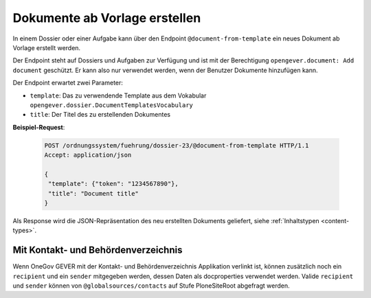 .. _templatefolder:

Dokumente ab Vorlage erstellen
==============================

In einem Dossier oder einer Aufgabe kann über den Endpoint ``@document-from-template`` ein neues
Dokument ab Vorlage erstellt werden.

Der Endpoint steht auf Dossiers und Aufgaben zur Verfügung und ist mit der
Berechtigung ``opengever.document: Add document`` geschützt. Er kann also nur verwendet
werden, wenn der Benutzer Dokumente hinzufügen kann.

Der Endpoint erwartet zwei Parameter:

- ``template``: Das zu verwendende Template aus dem Vokabular ``opengever.dossier.DocumentTemplatesVocabulary``
- ``title``: Der Titel des zu erstellenden Dokumentes


**Beispiel-Request**:

   .. sourcecode:: http

       POST /ordnungssystem/fuehrung/dossier-23/@document-from-template HTTP/1.1
       Accept: application/json

       {
        "template": {"token": "1234567890"},
        "title": "Document title"
       }


Als Response wird die JSON-Repräsentation des neu erstellten Dokuments geliefert,
siehe :ref:`Inhaltstypen <content-types>`.

Mit Kontakt- und Behördenverzeichnis
------------------------------------

Wenn OneGov GEVER mit der Kontakt- und Behördenverzeichnis Applikation verlinkt ist, können zusätzlich noch ein ``recipient`` und ein ``sender`` mitgegeben werden, dessen Daten als docproperties verwendet werden. Valide ``recipient`` und ``sender`` können von ``@globalsources/contacts`` auf Stufe PloneSiteRoot abgefragt werden.
